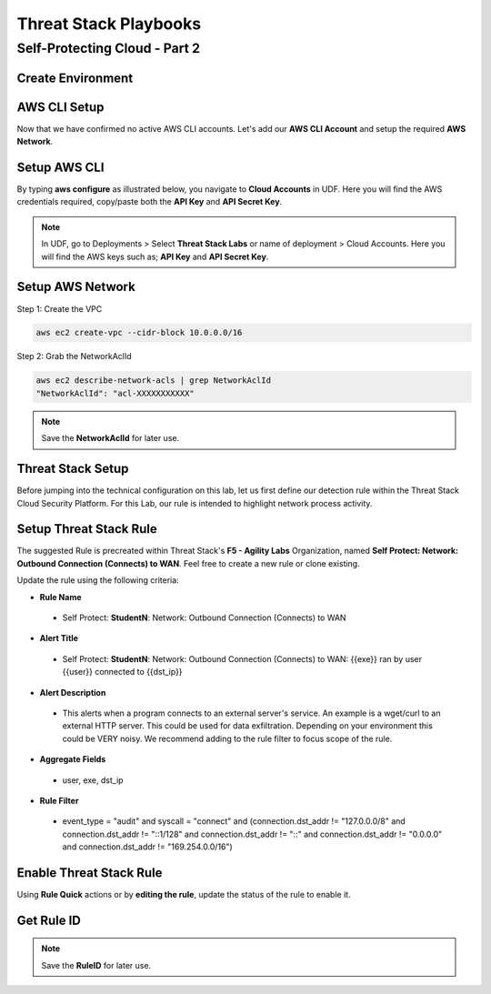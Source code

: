 Threat Stack Playbooks
=======================

Self-Protecting Cloud - Part 2
------------------------------

Create Environment
^^^^^^^^^^^^^^^^^^

AWS CLI Setup
^^^^^^^^^^^^^^^
Now that we have confirmed no active AWS CLI accounts. Let's add our **AWS CLI Account** and setup the required **AWS Network**. 


Setup AWS CLI
^^^^^^^^^^^^^^
By typing **aws configure** as illustrated below, you navigate to **Cloud Accounts** in UDF. Here you will find the AWS credentials required, copy/paste both the **API Key** and **API Secret Key**.

.. note::
   In UDF, go to Deployments > Select **Threat Stack Labs** or name of deployment > Cloud Accounts. Here you will find the AWS keys such as; **API Key** and **API Secret Key**.

.. image:: _static/_AWS_AddConfig.gif

Setup AWS Network 
^^^^^^^^^^^^^^^^^^

Step 1: Create the VPC

.. code-block::

   aws ec2 create-vpc --cidr-block 10.0.0.0/16 

Step 2: Grab the NetworkAclId

.. code-block::

   aws ec2 describe-network-acls | grep NetworkAclId 
   "NetworkAclId": "acl-XXXXXXXXXXX" 
   
.. note::
   Save the **NetworkAclId** for later use.

Threat Stack Setup
^^^^^^^^^^^^^^^^^^

Before jumping into the technical configuration on this lab, let us first define our detection rule within the Threat Stack Cloud Security Platform. For this Lab, our rule is intended to highlight network process activity. 


Setup Threat Stack Rule
^^^^^^^^^^^^^^^^^^^^^^^^
The suggested Rule is precreated within Threat Stack's **F5 - Agility Labs** Organization, named **Self Protect: Network: Outbound Connection (Connects) to WAN**. Feel free to create a new rule or clone existing.

.. image:: _static/_RuleCreation_Example.gif


Update the rule using the following criteria: 

* **Rule Name**

 * Self Protect: **StudentN**: Network: Outbound Connection (Connects) to WAN

* **Alert Title**

 * Self Protect: **StudentN**: Network: Outbound Connection (Connects) to WAN: {{exe}} ran by user {{user}} connected to {{dst_ip}}

* **Alert Description**

 * This alerts when a program connects to an external server's service.   An example is a wget/curl to an external HTTP server. This could be used for data exfiltration.  Depending on your environment this could be VERY noisy.   We recommend adding to the rule filter to focus scope of the rule.

* **Aggregate Fields**

 * user, exe, dst_ip 

* **Rule Filter**

 * event_type = "audit" and syscall = "connect" and (connection.dst_addr != "127.0.0.0/8" and connection.dst_addr != "::1/128" and connection.dst_addr != "::" and connection.dst_addr != "0.0.0.0" and connection.dst_addr != "169.254.0.0/16")



Enable Threat Stack Rule
^^^^^^^^^^^^^^^^^^^^^^^^
Using **Rule Quick** actions or by **editing the rule**, update the status of the rule to enable it.

.. image:: _static/_RulesPage_OnOff.gif



Get Rule ID
^^^^^^^^^^^^
.. image:: _static/_Rules_RuleID.gif

.. note::
   Save the **RuleID** for later use.
